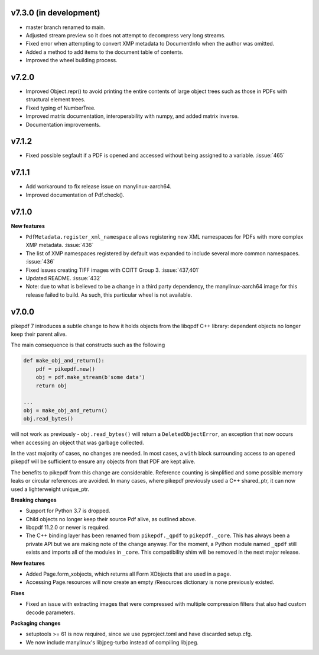 v7.3.0 (in development)
=======================

- master branch renamed to main.
- Adjusted stream preview so it does not attempt to decompress very long streams.
- Fixed error when attempting to convert XMP metadata to DocumentInfo when the
  author was omitted.
- Added a method to add items to the document table of contents.
- Improved the wheel building process.

v7.2.0
======

- Improved Object.repr() to avoid printing the entire contents of large object trees
  such as those in PDFs with structural element trees.
- Fixed typing of NumberTree.
- Improved matrix documentation, interoperability with numpy, and added matrix inverse.
- Documentation improvements.

v7.1.2
======

- Fixed possible segfault if a PDF is opened and accessed without being assigned to a
  variable. :issue:`465`

v7.1.1
======

- Add workaround to fix release issue on manylinux-aarch64.
- Improved documentation of Pdf.check().

v7.1.0
======

**New features**

- ``PdfMetadata.register_xml_namespace`` allows registering new XML namespaces for
  PDFs with more complex XMP metadata. :issue:`436`
- The list of XMP namespaces registered by default was expanded to include several
  more common namespaces. :issue:`436`
- Fixed issues creating TIFF images with CCITT Group 3. :issue:`437,401`
- Updated README. :issue:`432`
- Note: due to what is believed to be a change in a third party dependency, the
  manylinux-aarch64 image for this release failed to build. As such, this particular
  wheel is not available.

v7.0.0
======

pikepdf 7 introduces a subtle change to how it holds objects from the libqpdf C++ library:
dependent objects no longer keep their parent alive.

The main consequence is that constructs such as the following

.. code-block:: python

    def make_obj_and_return():
        pdf = pikepdf.new()
        obj = pdf.make_stream(b'some data')
        return obj

    ...
    obj = make_obj_and_return()
    obj.read_bytes()

will not work as previously - ``obj.read_bytes()`` will return a
``DeletedObjectError``, an exception that now occurs when accessing an object that was
garbage collected.

In the vast majority of cases, no changes are needed. In most cases, a ``with`` block
surrounding access to an opened pikepdf will be sufficient to ensure any objects
from that PDF are kept alive.

The benefits to pikepdf from this change are considerable. Reference counting is
simplified and some possible memory leaks or circular references are avoided. In many
cases, where pikepdf previously used a C++ shared_ptr, it can now used a
lighterweight unique_ptr.

**Breaking changes**

- Support for Python 3.7 is dropped.
- Child objects no longer keep their source Pdf alive, as outlined above.
- libqpdf 11.2.0 or newer is required.
- The C++ binding layer has been renamed from ``pikepdf._qpdf`` to ``pikepdf._core``.
  This has always been a private API but we are making note of the change anyway.
  For the moment, a Python module named ``_qpdf`` still exists and imports all of the
  modules in ``_core``. This compatibility shim will be removed in the next major
  release.

**New features**

- Added Page.form_xobjects, which returns all Form XObjects that are used in a page.
- Accessing Page.resources will now create an empty /Resources dictionary is none
  previously existed.

**Fixes**

- Fixed an issue with extracting images that were compressed with multiple compression
  filters that also had custom decode parameters.

**Packaging changes**

- setuptools >= 61 is now required, since we use pyproject.toml and have discarded
  setup.cfg.
- We now include manylinux's libjpeg-turbo instead of compiling libjpeg.
